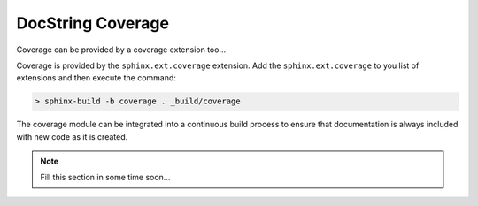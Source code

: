 ==================
DocString Coverage
==================

Coverage can be provided by a coverage extension too...

Coverage is provided by the ``sphinx.ext.coverage`` extension.  Add the
``sphinx.ext.coverage`` to you list of extensions and then execute the command:

.. code:: shell

  > sphinx-build -b coverage . _build/coverage


The coverage module can be integrated into a continuous build process to ensure
that documentation is always included with new code as it is created.


.. note::

  Fill this section in some time soon...